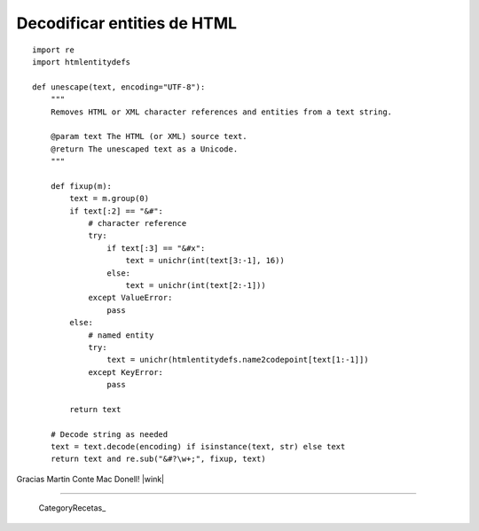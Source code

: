 
Decodificar entities de HTML
============================

::

    import re
    import htmlentitydefs

    def unescape(text, encoding="UTF-8"):
        """
        Removes HTML or XML character references and entities from a text string.

        @param text The HTML (or XML) source text.
        @return The unescaped text as a Unicode.
        """

        def fixup(m):
            text = m.group(0)
            if text[:2] == "&#":
                # character reference
                try:
                    if text[:3] == "&#x":
                        text = unichr(int(text[3:-1], 16))
                    else:
                        text = unichr(int(text[2:-1]))
                except ValueError:
                    pass
            else:
                # named entity
                try:
                    text = unichr(htmlentitydefs.name2codepoint[text[1:-1]])
                except KeyError:
                    pass

            return text

        # Decode string as needed
        text = text.decode(encoding) if isinstance(text, str) else text
        return text and re.sub("&#?\w+;", fixup, text)


Gracias Martin Conte Mac Donell! |wink|

-------------------------



  CategoryRecetas_

